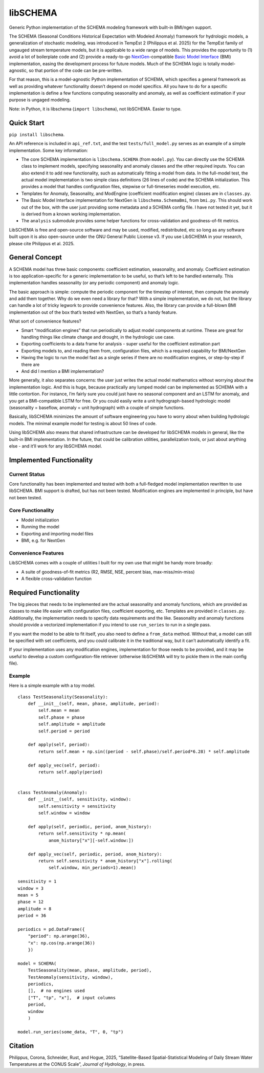 libSCHEMA
=========

Generic Python implementation of the SCHEMA modeling framework with
built-in BMI/ngen support.

The SCHEMA (Seasonal Conditions Historical Expectation with Modeled
Anomaly) framework for hydrologic models, a generalization of stochastic
modeling, was introduced in TempEst 2 (Philippus et al. 2025) for the
TempEst family of ungauged stream temperature models, but it is
applicable to a wide range of models. This provides the opportunity to
(1) avoid a lot of boilerplate code and (2) provide a ready-to-go
`NextGen <https://www.weather.gov/media/owp/oh/docs/2021-OWP-NWM-NextGen-Framework.pdf>`__-compatible
`Basic Model
Interface <https://joss.theoj.org/papers/10.21105/joss.02317>`__ (BMI)
implementation, easing the development process for future models. Much
of the SCHEMA logic is totally model-agnostic, so that portion of the
code can be pre-written.

For that reason, this is a model-agnostic Python implementation of
SCHEMA, which specifies a general framework as well as providing
whatever functionality doesn’t depend on model specifics. All you have
to do for a specific implementation is define a few functions computing
seasonality and anomaly, as well as coefficient estimation if your
purpose is ungaged modeling.

Note: in Python, it is libschema (``import libschema``), not libSCHEMA.
Easier to type.

Quick Start
-----------

``pip install libschema``.

An API reference is included in ``api_ref.txt``, and the test
``tests/full_model.py`` serves as an example of a simple implementation.
Some key information:

-  The core SCHEMA implementation is ``libschema.SCHEMA`` (from
   ``model.py``). You can directly use the SCHEMA class to implement
   models, specifying seasonality and anomaly classes and the other
   required inputs. You can also extend it to add new functionality,
   such as automatically fitting a model from data. In the full-model
   test, the actual model implementation is two simple class definitions
   (26 lines of code) and the SCHEMA initialization. This provides a
   model that handles configuration files, stepwise or full-timeseries
   model execution, etc.
-  Templates for Anomaly, Seasonality, and ModEngine (coefficient
   modification engine) classes are in ``classes.py``.
-  The Basic Model Interface implementation for NextGen is
   ``libschema.SchemaBmi``, from ``bmi.py``. This should work out of the
   box, with the user just providing some metadata and a SCHEMA config
   file. I have not tested it yet, but it is derived from a known
   working implementation.
-  The ``analysis`` submodule provides some helper functions for
   cross-validation and goodness-of-fit metrics.

LibSCHEMA is free and open-source software and may be used, modified,
redistributed, etc so long as any software built upon it is also
open-source under the GNU General Public License v3. If you use
LibSCHEMA in your research, please cite Philippus et al. 2025.

General Concept
---------------

A SCHEMA model has three basic components: coefficient estimation,
seasonality, and anomaly. Coefficient estimation is too
application-specific for a generic implementation to be useful, so
that’s left to be handled externally. This implementation handles
seasonality (or any periodic component) and anomaly logic.

The basic approach is simple: compute the periodic component for the
timestep of interest, then compute the anomaly and add them together.
Why do we even need a library for that? With a simple implementation, we
do not, but the library can handle a lot of tricky legwork to provide
convenience features. Also, the library can provide a full-blown BMI
implementation out of the box that’s tested with NextGen, so that’s a
handy feature.

What sort of convenience features?

-  Smart “modification engines” that run periodically to adjust model
   components at runtime. These are great for handling things like
   climate change and drought, in the hydrologic use case.
-  Exporting coefficients to a data frame for analysis - super useful
   for the coefficient estimation part
-  Exporting models to, and reading them from, configuration files,
   which is a required capability for BMI/NextGen
-  Having the logic to run the model fast as a single series if there
   are no modification engines, or step-by-step if there are
-  And did I mention a BMI implementation?

More generally, it also separates concerns: the user just writes the
actual model mathematics without worrying about the implementation
logic. And this is huge, because practically any lumped model can be
implemented as SCHEMA with a little contortion. For instance, I’m fairly
sure you could just have no seasonal component and an LSTM for anomaly,
and you get a BMI-compatible LSTM for free. Or you could easily write a
unit hydrograph-based hydrologic model (seasonality = baseflow, anomaly
= unit hydrograph) with a couple of simple functions.

Basically, libSCHEMA minimizes the amount of software engineering you
have to worry about when building hydrologic models. The minimal example
model for testing is about 50 lines of code.

Using libSCHEMA also means that shared infrastructure can be developed
for libSCHEMA models in general, like the built-in BMI implementation.
In the future, that could be calibration utilities, parallelization
tools, or just about anything else - and it’ll work for any libSCHEMA
model.

Implemented Functionality
-------------------------

Current Status
~~~~~~~~~~~~~~

Core functionality has been implemented and tested with both a
full-fledged model implementation rewritten to use libSCHEMA. BMI
support is drafted, but has not been tested. Modification engines are
implemented in principle, but have not been tested.

Core Functionality
~~~~~~~~~~~~~~~~~~

-  Model initialization
-  Running the model
-  Exporting and importing model files
-  BMI, e.g. for NextGen

Convenience Features
~~~~~~~~~~~~~~~~~~~~

LibSCHEMA comes with a couple of utilities I built for my own use that
might be handy more broadly:

-  A suite of goodness-of-fit metrics (R2, RMSE, NSE, percent bias,
   max-miss/min-miss)
-  A flexible cross-validation function

Required Functionality
----------------------

The big pieces that needs to be implemented are the actual seasonality
and anomaly functions, which are provided as classes to make life easier
with configuration files, coefficient exporting, etc. Templates are
provided in ``classes.py``. Additionally, the implementation needs to
specify data requirements and the like. Seasonality and anomaly
functions should provide a vectorized implementation if you intend to
use ``run_series`` to run in a single pass.

If you want the model to be able to fit itself, you also need to define
a ``from_data`` method. Without that, a model can still be specified
with set coefficients, and you could calibrate it in the traditional
way, but it can’t automatically identify a fit.

If your implementation uses any modification engines, implementation for
those needs to be provided, and it may be useful to develop a custom
configuration-file retriever (otherwise libSCHEMA will try to pickle
them in the main config file).

Example
~~~~~~~

Here is a simple example with a toy model.

::

   class TestSeasonality(Seasonality):
       def __init__(self, mean, phase, amplitude, period):
           self.mean = mean
           self.phase = phase
           self.amplitude = amplitude
           self.period = period
       
       def apply(self, period):
           return self.mean + np.sin((period - self.phase)/self.period*6.28) * self.amplitude
       
       def apply_vec(self, period):
           return self.apply(period)
       

   class TestAnomaly(Anomaly):
       def __init__(self, sensitivity, window):
           self.sensitivity = sensitivity
           self.window = window
       
       def apply(self, periodic, period, anom_history):
           return self.sensitivity * np.mean(
               anom_history["x"][-self.window:])
       
       def apply_vec(self, periodic, period, anom_history):
           return self.sensitivity * anom_history["x"].rolling(
               self.window, min_periods=1).mean()
               
   sensitivity = 1
   window = 3
   mean = 5
   phase = 12
   amplitude = 8
   period = 36

   periodics = pd.DataFrame({
       "period": np.arange(36),
       "x": np.cos(np.arange(36))
       })

   model = SCHEMA(
       TestSeasonality(mean, phase, amplitude, period),
       TestAnomaly(sensitivity, window),
       periodics,
       [],  # no engines used
       ["T", "tp", "x"],  # input columns
       period,
       window
       )

   model.run_series(some_data, "T", 0, "tp")

Citation
--------

Philippus, Corona, Schneider, Rust, and Hogue, 2025, “Satellite-Based
Spatial-Statistical Modeling of Daily Stream Water Temperatures at the
CONUS Scale”, *Journal of Hydrology*, in press.
